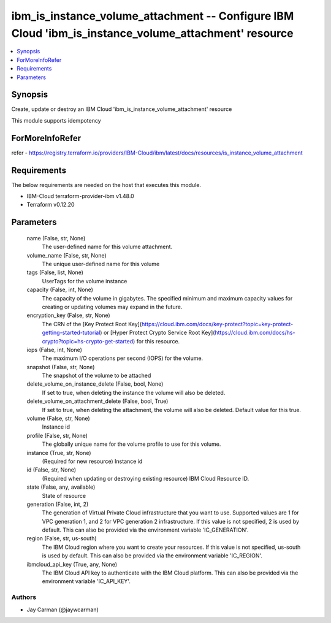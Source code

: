 
ibm_is_instance_volume_attachment -- Configure IBM Cloud 'ibm_is_instance_volume_attachment' resource
=====================================================================================================

.. contents::
   :local:
   :depth: 1


Synopsis
--------

Create, update or destroy an IBM Cloud 'ibm_is_instance_volume_attachment' resource

This module supports idempotency


ForMoreInfoRefer
----------------
refer - https://registry.terraform.io/providers/IBM-Cloud/ibm/latest/docs/resources/is_instance_volume_attachment

Requirements
------------
The below requirements are needed on the host that executes this module.

- IBM-Cloud terraform-provider-ibm v1.48.0
- Terraform v0.12.20



Parameters
----------

  name (False, str, None)
    The user-defined name for this volume attachment.


  volume_name (False, str, None)
    The unique user-defined name for this volume


  tags (False, list, None)
    UserTags for the volume instance


  capacity (False, int, None)
    The capacity of the volume in gigabytes. The specified minimum and maximum capacity values for creating or updating volumes may expand in the future.


  encryption_key (False, str, None)
    The CRN of the [Key Protect Root Key](https://cloud.ibm.com/docs/key-protect?topic=key-protect-getting-started-tutorial) or [Hyper Protect Crypto Service Root Key](https://cloud.ibm.com/docs/hs-crypto?topic=hs-crypto-get-started) for this resource.


  iops (False, int, None)
    The maximum I/O operations per second (IOPS) for the volume.


  snapshot (False, str, None)
    The snapshot of the volume to be attached


  delete_volume_on_instance_delete (False, bool, None)
    If set to true, when deleting the instance the volume will also be deleted.


  delete_volume_on_attachment_delete (False, bool, True)
    If set to true, when deleting the attachment, the volume will also be deleted. Default value for this true.


  volume (False, str, None)
    Instance id


  profile (False, str, None)
    The  globally unique name for the volume profile to use for this volume.


  instance (True, str, None)
    (Required for new resource) Instance id


  id (False, str, None)
    (Required when updating or destroying existing resource) IBM Cloud Resource ID.


  state (False, any, available)
    State of resource


  generation (False, int, 2)
    The generation of Virtual Private Cloud infrastructure that you want to use. Supported values are 1 for VPC generation 1, and 2 for VPC generation 2 infrastructure. If this value is not specified, 2 is used by default. This can also be provided via the environment variable 'IC_GENERATION'.


  region (False, str, us-south)
    The IBM Cloud region where you want to create your resources. If this value is not specified, us-south is used by default. This can also be provided via the environment variable 'IC_REGION'.


  ibmcloud_api_key (True, any, None)
    The IBM Cloud API key to authenticate with the IBM Cloud platform. This can also be provided via the environment variable 'IC_API_KEY'.













Authors
~~~~~~~

- Jay Carman (@jaywcarman)

